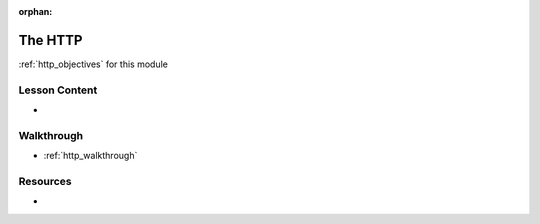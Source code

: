 .. 
  TODO: slides, walkthrough using curl and dev tools

:orphan:

.. _http_index:

========
The HTTP
========

:ref:`http_objectives` for this module

Lesson Content
==============

- 

Walkthrough
===========

- :ref:`http_walkthrough`

Resources
=========

-
